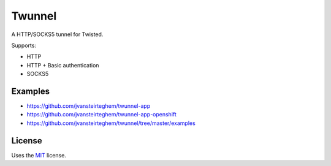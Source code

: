 Twunnel
=======

A HTTP/SOCKS5 tunnel for Twisted.

Supports:

- HTTP
- HTTP + Basic authentication
- SOCKS5

Examples
--------

- https://github.com/jvansteirteghem/twunnel-app
- https://github.com/jvansteirteghem/twunnel-app-openshift
- https://github.com/jvansteirteghem/twunnel/tree/master/examples

License
-------

Uses the `MIT`_ license.


.. _MIT: http://opensource.org/licenses/MIT
